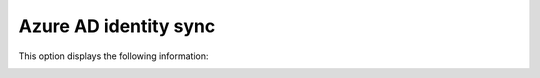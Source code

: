Azure AD identity sync
==============================================

This option displays the following information:

.. image:: azure-ad-sync.png

